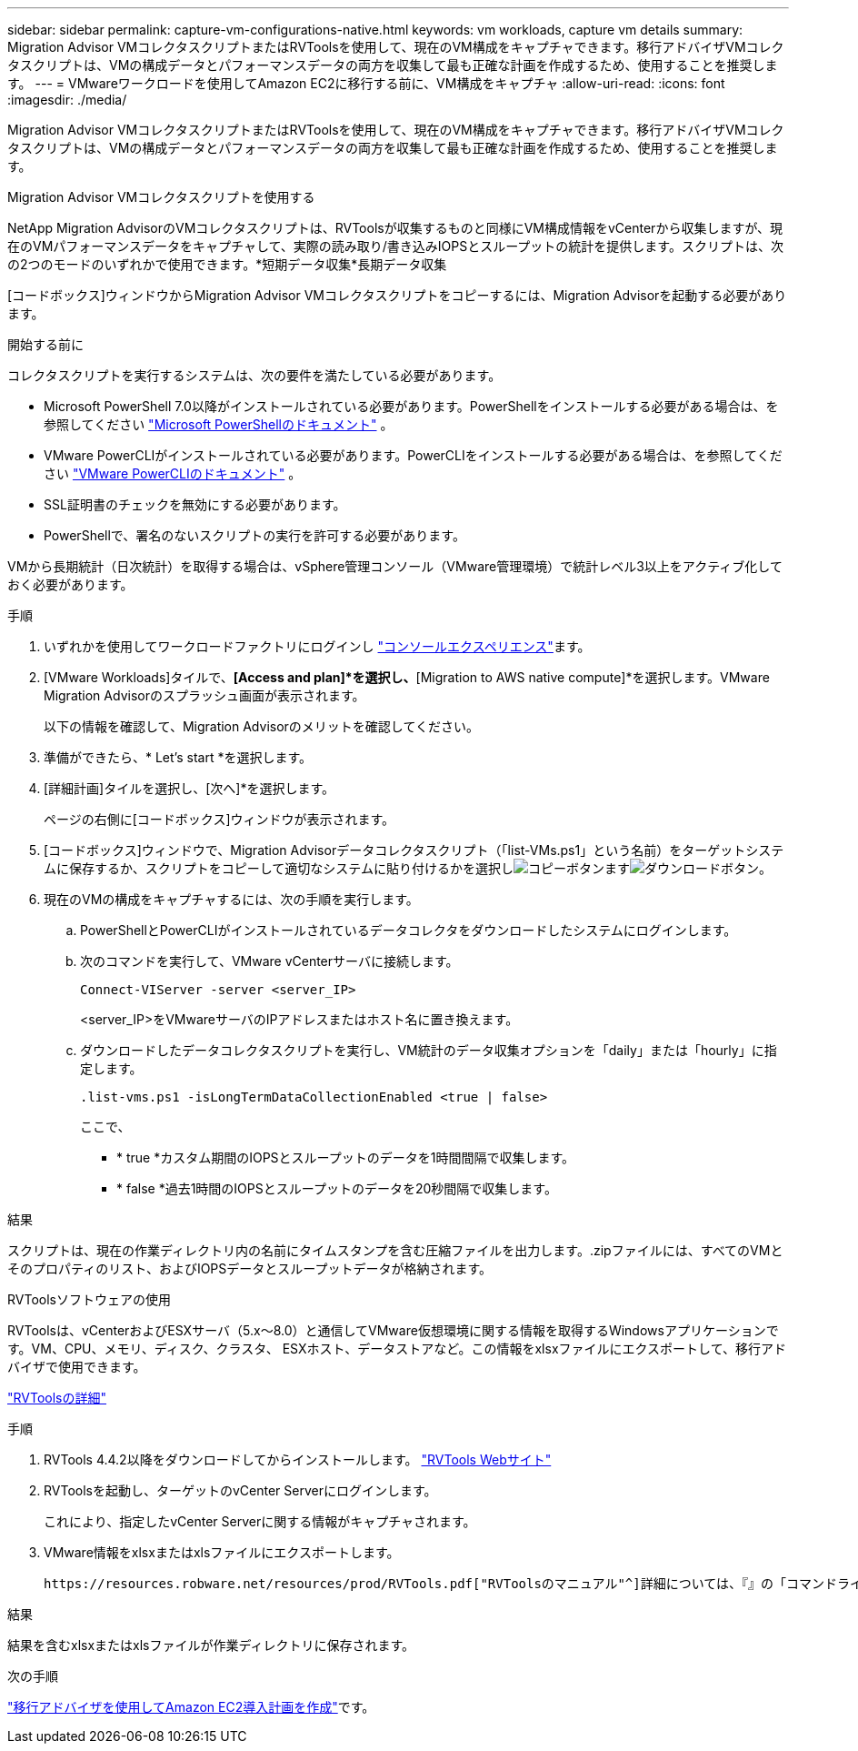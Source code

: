 ---
sidebar: sidebar 
permalink: capture-vm-configurations-native.html 
keywords: vm workloads, capture vm details 
summary: Migration Advisor VMコレクタスクリプトまたはRVToolsを使用して、現在のVM構成をキャプチャできます。移行アドバイザVMコレクタスクリプトは、VMの構成データとパフォーマンスデータの両方を収集して最も正確な計画を作成するため、使用することを推奨します。 
---
= VMwareワークロードを使用してAmazon EC2に移行する前に、VM構成をキャプチャ
:allow-uri-read: 
:icons: font
:imagesdir: ./media/


[role="lead"]
Migration Advisor VMコレクタスクリプトまたはRVToolsを使用して、現在のVM構成をキャプチャできます。移行アドバイザVMコレクタスクリプトは、VMの構成データとパフォーマンスデータの両方を収集して最も正確な計画を作成するため、使用することを推奨します。

[role="tabbed-block"]
====
.Migration Advisor VMコレクタスクリプトを使用する
--
NetApp Migration AdvisorのVMコレクタスクリプトは、RVToolsが収集するものと同様にVM構成情報をvCenterから収集しますが、現在のVMパフォーマンスデータをキャプチャして、実際の読み取り/書き込みIOPSとスループットの統計を提供します。スクリプトは、次の2つのモードのいずれかで使用できます。*短期データ収集*長期データ収集

[コードボックス]ウィンドウからMigration Advisor VMコレクタスクリプトをコピーするには、Migration Advisorを起動する必要があります。

.開始する前に
コレクタスクリプトを実行するシステムは、次の要件を満たしている必要があります。

* Microsoft PowerShell 7.0以降がインストールされている必要があります。PowerShellをインストールする必要がある場合は、を参照してください https://learn.microsoft.com/en-us/powershell/scripting/install/installing-powershell?view=powershell-7.4["Microsoft PowerShellのドキュメント"^] 。
* VMware PowerCLIがインストールされている必要があります。PowerCLIをインストールする必要がある場合は、を参照してください https://docs.vmware.com/en/VMware-vSphere/7.0/com.vmware.esxi.install.doc/GUID-F02D0C2D-B226-4908-9E5C-2E783D41FE2D.html["VMware PowerCLIのドキュメント"^] 。
* SSL証明書のチェックを無効にする必要があります。
* PowerShellで、署名のないスクリプトの実行を許可する必要があります。


VMから長期統計（日次統計）を取得する場合は、vSphere管理コンソール（VMware管理環境）で統計レベル3以上をアクティブ化しておく必要があります。

.手順
. いずれかを使用してワークロードファクトリにログインし https://docs.netapp.com/us-en/workload-setup-admin/console-experiences.html["コンソールエクスペリエンス"^]ます。
. [VMware Workloads]タイルで、*[Access and plan]*を選択し、*[Migration to AWS native compute]*を選択します。VMware Migration Advisorのスプラッシュ画面が表示されます。
+
以下の情報を確認して、Migration Advisorのメリットを確認してください。

. 準備ができたら、* Let's start *を選択します。
. [詳細計画]タイルを選択し、[次へ]*を選択します。
+
ページの右側に[コードボックス]ウィンドウが表示されます。

. [コードボックス]ウィンドウで、Migration Advisorデータコレクタスクリプト（「list-VMs.ps1」という名前）をターゲットシステムに保存するか、スクリプトをコピーして適切なシステムに貼り付けるかを選択しimage:button-copy-codebox.png["コピーボタン"]ますimage:button-download-codebox.png["ダウンロードボタン"]。
. 現在のVMの構成をキャプチャするには、次の手順を実行します。
+
.. PowerShellとPowerCLIがインストールされているデータコレクタをダウンロードしたシステムにログインします。
.. 次のコマンドを実行して、VMware vCenterサーバに接続します。
+
 Connect-VIServer -server <server_IP>
+
<server_IP>をVMwareサーバのIPアドレスまたはホスト名に置き換えます。

.. ダウンロードしたデータコレクタスクリプトを実行し、VM統計のデータ収集オプションを「daily」または「hourly」に指定します。
+
 .list-vms.ps1 -isLongTermDataCollectionEnabled <true | false>
+
ここで、

+
*** * true *カスタム期間のIOPSとスループットのデータを1時間間隔で収集します。
*** * false *過去1時間のIOPSとスループットのデータを20秒間隔で収集します。






.結果
スクリプトは、現在の作業ディレクトリ内の名前にタイムスタンプを含む圧縮ファイルを出力します。.zipファイルには、すべてのVMとそのプロパティのリスト、およびIOPSデータとスループットデータが格納されます。

--
.RVToolsソフトウェアの使用
--
RVToolsは、vCenterおよびESXサーバ（5.x～8.0）と通信してVMware仮想環境に関する情報を取得するWindowsアプリケーションです。VM、CPU、メモリ、ディスク、クラスタ、 ESXホスト、データストアなど。この情報をxlsxファイルにエクスポートして、移行アドバイザで使用できます。

https://www.robware.net/home["RVToolsの詳細"^]

.手順
. RVTools 4.4.2以降をダウンロードしてからインストールします。 https://www.robware.net/download["RVTools Webサイト"^]
. RVToolsを起動し、ターゲットのvCenter Serverにログインします。
+
これにより、指定したvCenter Serverに関する情報がキャプチャされます。

. VMware情報をxlsxまたはxlsファイルにエクスポートします。
+
 https://resources.robware.net/resources/prod/RVTools.pdf["RVToolsのマニュアル"^]詳細については、『』の「コマンドラインパラメータ」の章を参照してください。



.結果
結果を含むxlsxまたはxlsファイルが作業ディレクトリに保存されます。

--
====
.次の手順
link:launch-onboarding-advisor-native.html["移行アドバイザを使用してAmazon EC2導入計画を作成"]です。
